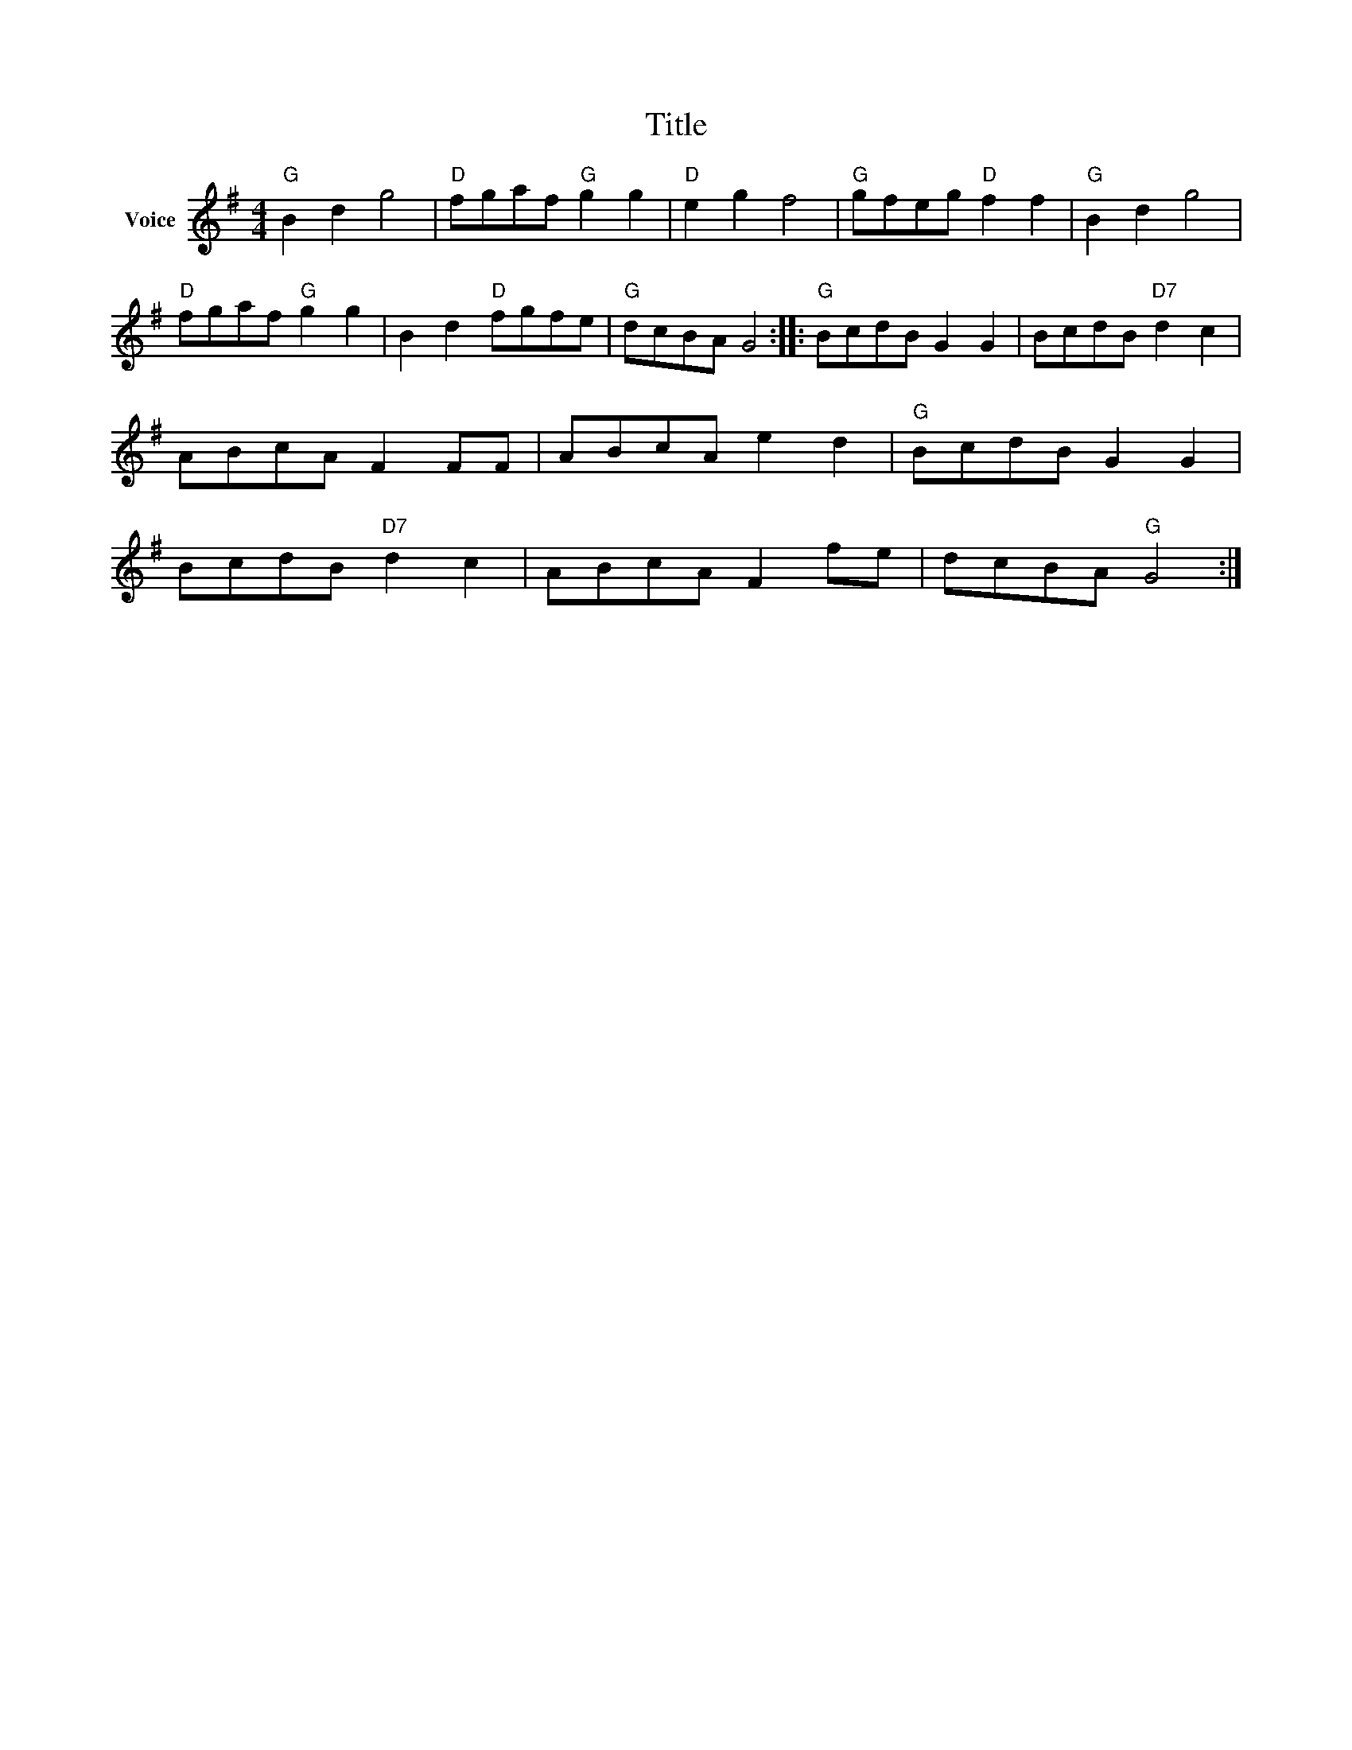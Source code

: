 X:1
T:Title
L:1/8
M:4/4
I:linebreak $
K:G
V:1 treble nm="Voice"
V:1
"G" B2 d2 g4 |"D" fgaf"G" g2 g2 |"D" e2 g2 f4 |"G" gfeg"D" f2 f2 |"G" B2 d2 g4 |"D" fgaf"G" g2 g2 | %6
 B2 d2"D" fgfe |"G" dcBA G4 ::"G" BcdB G2 G2 | BcdB"D7" d2 c2 | ABcA F2 FF | ABcA e2 d2 | %12
"G" BcdB G2 G2 | BcdB"D7" d2 c2 | ABcA F2 fe | dcBA"G" G4 :| %16

